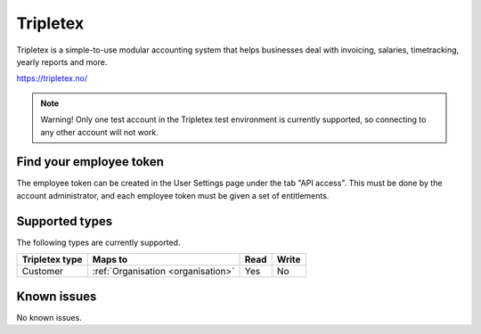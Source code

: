 .. _tripletex:

Tripletex
=========
Tripletex is a simple-to-use modular accounting system that helps businesses deal with invoicing, salaries, timetracking, yearly reports and more.

https://tripletex.no/

.. note::

  Warning! Only one test account in the Tripletex test environment is currently supported, so connecting to any other account will not work.

Find your employee token
------------------------
The employee token can be created in the User Settings page under the tab "API access". This must be done by the account administrator, and each employee token must be given a set of entitlements.

Supported types
---------------
The following types are currently supported.

.. list-table::
   :header-rows: 1

   * - Tripletex type
     - Maps to
     - Read
     - Write

   * - Customer
     - :ref:`Organisation <organisation>`
     - Yes
     - No

Known issues
------------
No known issues.
